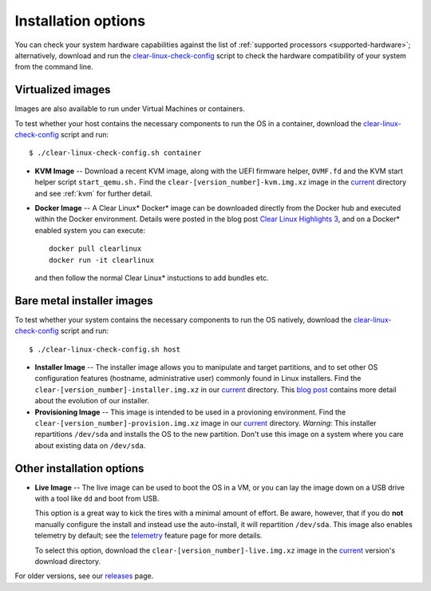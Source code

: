 .. _installation-options:

Installation options
####################

You can check your system hardware
capabilities against the list of
:ref:`supported processors <supported-hardware>`; alternatively,
download and run the `clear-linux-check-config`_ script to check the hardware
compatibility of your system from the command line.


Virtualized images
==================

Images are also available to run under Virtual Machines or containers.

To test whether your host contains the necessary components to run the OS in
a container, download the `clear-linux-check-config`_ script and run::

   $ ./clear-linux-check-config.sh container

* **KVM Image** -- Download a recent KVM image, along with the UEFI firmware
  helper, ``OVMF.fd`` and the KVM start helper script ``start_qemu.sh.`` Find
  the ``clear-[version_number]-kvm.img.xz`` image in the `current`_ directory
  and see
  :ref:`kvm` for further detail.

* **Docker Image** -- A Clear Linux* Docker* image can be downloaded
  directly from the Docker hub and executed within the Docker environment.
  Details were posted in the blog post `Clear Linux Highlights 3`_, and
  on a Docker* enabled system you can execute::

    docker pull clearlinux
    docker run -it clearlinux

  and then follow the normal Clear Linux* instuctions to add bundles etc.


Bare metal installer images
===========================

To test whether your system contains the necessary components to run the OS
natively, download the `clear-linux-check-config`_ script and run::

   $ ./clear-linux-check-config.sh host


* **Installer Image** -- The installer image allows you to manipulate and
  target partitions, and to set other OS configuration features (hostname,
  administrative user) commonly found in Linux installers. Find the
  ``clear-[version_number]-installer.img.xz`` in our `current`_ directory.
  This `blog post`_ contains more detail about the evolution of our
  installer.

* **Provisioning Image** -- This image is intended to be used in a provioning
  environment. Find the ``clear-[version_number]-provision.img.xz`` image in
  our `current`_ directory. *Warning*: This installer repartitions
  ``/dev/sda`` and installs the OS to the new partition. Don't use this image
  on a system where you care about existing data on ``/dev/sda``.


Other installation options
==========================

* **Live Image** -- The live image can be used to boot the OS in a VM, or you
  can lay the image down on a USB drive with a tool like ``dd`` and boot from
  USB.

  This option is a great way to kick the tires with a minimal amount of
  effort. Be aware, however, that if you do **not** manually configure the
  install and instead use the auto-install, it will repartition ``/dev/sda``.
  This image also enables telemetry by default; see the `telemetry`_ feature
  page for more details.

  To select this option, download the ``clear-[version_number]-live.img.xz``
  image in the `current`_ version's download directory.

For older versions, see our `releases`_ page.

.. _clear-linux-check-config: http://download.clearlinux.org/current/clear-linux-check-config.sh
.. _current: http://download.clearlinux.org/current
.. _blog post: https://clearlinux.org/blogs/clear-linux-installer-v20
.. _Clear Linux Highlights 3: https://clearlinux.org/blogs/clear-linux-highlights-3
.. _telemetry: https://clearlinux.org/features/telemetry
.. _releases: https://download.clearlinux.org/releases
